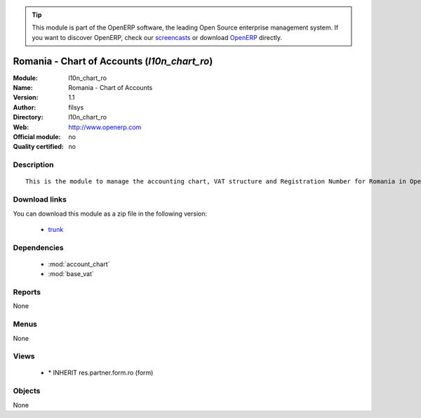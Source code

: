 
.. i18n: .. module:: l10n_chart_ro
.. i18n:     :synopsis: l10n_chart_ro 
.. i18n:     :noindex:
.. i18n: .. 
..

.. module:: l10n_chart_ro
    :synopsis: l10n_chart_ro 
    :noindex:
.. 

.. i18n: .. raw:: html
.. i18n: 
.. i18n:       <br />
.. i18n:     <link rel="stylesheet" href="../_static/hide_objects_in_sidebar.css" type="text/css" />
..

.. raw:: html

      <br />
    <link rel="stylesheet" href="../_static/hide_objects_in_sidebar.css" type="text/css" />

.. i18n: .. tip:: This module is part of the OpenERP software, the leading Open Source 
.. i18n:   enterprise management system. If you want to discover OpenERP, check our 
.. i18n:   `screencasts <http://openerp.tv>`_ or download 
.. i18n:   `OpenERP <http://openerp.com>`_ directly.
..

.. tip:: This module is part of the OpenERP software, the leading Open Source 
  enterprise management system. If you want to discover OpenERP, check our 
  `screencasts <http://openerp.tv>`_ or download 
  `OpenERP <http://openerp.com>`_ directly.

.. i18n: .. raw:: html
.. i18n: 
.. i18n:     <div class="js-kit-rating" title="" permalink="" standalone="yes" path="/l10n_chart_ro"></div>
.. i18n:     <script src="http://js-kit.com/ratings.js"></script>
..

.. raw:: html

    <div class="js-kit-rating" title="" permalink="" standalone="yes" path="/l10n_chart_ro"></div>
    <script src="http://js-kit.com/ratings.js"></script>

.. i18n: Romania - Chart of Accounts (*l10n_chart_ro*)
.. i18n: =============================================
..

Romania - Chart of Accounts (*l10n_chart_ro*)
=============================================

.. i18n: :Module: l10n_chart_ro
.. i18n: :Name: Romania - Chart of Accounts
.. i18n: :Version: 1.1
.. i18n: :Author: filsys
.. i18n: :Directory: l10n_chart_ro
.. i18n: :Web: http://www.openerp.com
.. i18n: :Official module: no
.. i18n: :Quality certified: no
..

:Module: l10n_chart_ro
:Name: Romania - Chart of Accounts
:Version: 1.1
:Author: filsys
:Directory: l10n_chart_ro
:Web: http://www.openerp.com
:Official module: no
:Quality certified: no

.. i18n: Description
.. i18n: -----------
.. i18n: ::
.. i18n: 
.. i18n:   This is the module to manage the accounting chart, VAT structure and Registration Number for Romania in OpenERP.
..

Description
-----------
::

  This is the module to manage the accounting chart, VAT structure and Registration Number for Romania in OpenERP.

.. i18n: Download links
.. i18n: --------------
..

Download links
--------------

.. i18n: You can download this module as a zip file in the following version:
..

You can download this module as a zip file in the following version:

.. i18n:   * `trunk <http://www.openerp.com/download/modules/trunk/l10n_chart_ro.zip>`_ 
..

  * `trunk <http://www.openerp.com/download/modules/trunk/l10n_chart_ro.zip>`_ 

.. i18n: Dependencies
.. i18n: ------------
..

Dependencies
------------

.. i18n:   * :mod:`account_chart`
.. i18n:   * :mod:`base_vat`
..

  * :mod:`account_chart`
  * :mod:`base_vat`

.. i18n: Reports
.. i18n: -------
.. i18n: None
..

Reports
-------
None

.. i18n: Menus
.. i18n: -------
..

Menus
-------

.. i18n: None
..

None

.. i18n: Views
.. i18n: -----
..

Views
-----

.. i18n:   * \* INHERIT res.partner.form.ro (form)
..

  * \* INHERIT res.partner.form.ro (form)

.. i18n: Objects
.. i18n: -------
..

Objects
-------

.. i18n: None
..

None
